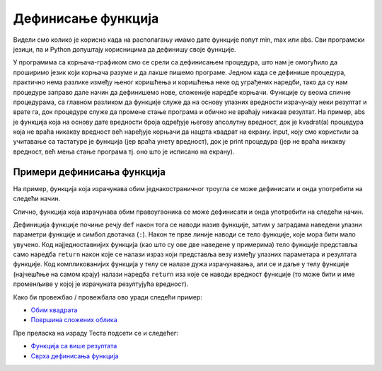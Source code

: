 Дефинисање функција
===================

Видели смо колико је корисно када на располагању имамо дате функције попут min, max или abs. Сви програмски језици,
па и Python допуштају корисницима да дефинишу своје функције.

У програмима са корњача-графиком смо се срели са дефинисањем процедура, 
што нам је омогућило да проширимо језик који корњача разуме и да лакше пишемо програме. Једном када се дефинише процедура, 
практично нема разлике између њеног коришћења и коришћења неке од уграђених наредби, тако да су нам процедуре заправо дале начин да дефинишемо нове, 
сложеније наредбе корњачи. Функције су веома сличне процедурама, са главном разликом да функције служе да на основу улазних вредности израчунају 
неки резултат и врате га, док процедуре служе да промене стање програма и обично не враћају никакав резултат. На пример, abs је функција која на основу 
дате вредности броја одређује његову апсолутну вредност, док је kvadrat(a) процедура која не враћа никакву вредност већ наређује корњачи да нацрта квадрат 
на екрану. input, коју смо користили за учитавање са тастатуре је функција (јер враћа унету вредност), док је print процедура (јер не враћа никакву вредност, 
већ мења стање програма тј. оно што је исписано на екрану).

Примери дефинисања функција
---------------------------

На пример, функција која израчунава обим једнакостраничног троугла се
може дефинисати и онда употребити на следећи начин.

.. activecode:: функција_површине_троугла

   def obim_jednakostranicnog_trougla(a):
       return 3 * a

   print(obim_jednakostranicnog_trougla(5))
   print(obim_jednakostranicnog_trougla(7.5))
   print(obim_jednakostranicnog_trougla(2))

Слично, функција која израчунава обим правоугаоника се може дефинисати и онда
употребити на следећи начин.

.. activecode:: функција_површине_правоугаоника

   def obim_pravougaonika(a, b):
       return 2 * a + 2 * b

   print(obim_pravougaonika(3, 5))
   print(obim_pravougaonika(4.2, 5.7))
   
Дефиниција функције почиње речју ``def`` након тога се наводи назив
функције, затим у заградама наведени улазни параметри функције и
симбол двотачка (``:``).  Након те прве линије наводи се тело
функције, које мора бити мало увучено.  Код најједноставнијих функција
(као што су ове две наведене у примерима) тело функције представља
само наредба ``return`` након које се налази израз који представља
везу између улазних параметара и резултата функције. Код
компликованијих функција у телу се налазе дужа израчунавања, али се и
даље у телу функције (најчешћње на самом крају) налази наредба
``return`` иза које се наводи вредност функције (то може бити и име
променљиве у којој је израчуната резултујућа вредност).

Како би провежбао / провежбала ово уради следећи пример:

- `Обим квадрата <https://petlja.org/biblioteka/r/lekcije/prirucnik-python-gim/izracunavanje-cas9#id29>`__
- `Површина сложених облика <https://petlja.org/biblioteka/r/lekcije/prirucnik-python-gim/izracunavanje-cas9#id31>`__

Пре преласка на израду Теста подсети се и следећег:

- `Функција са више резултата <https://petlja.org/biblioteka/r/lekcije/prirucnik-python-gim/izracunavanje-cas9#id33>`__
- `Сврха дефинисања функција <https://petlja.org/biblioteka/r/lekcije/prirucnik-python-gim/izracunavanje-cas9#id37>`__

